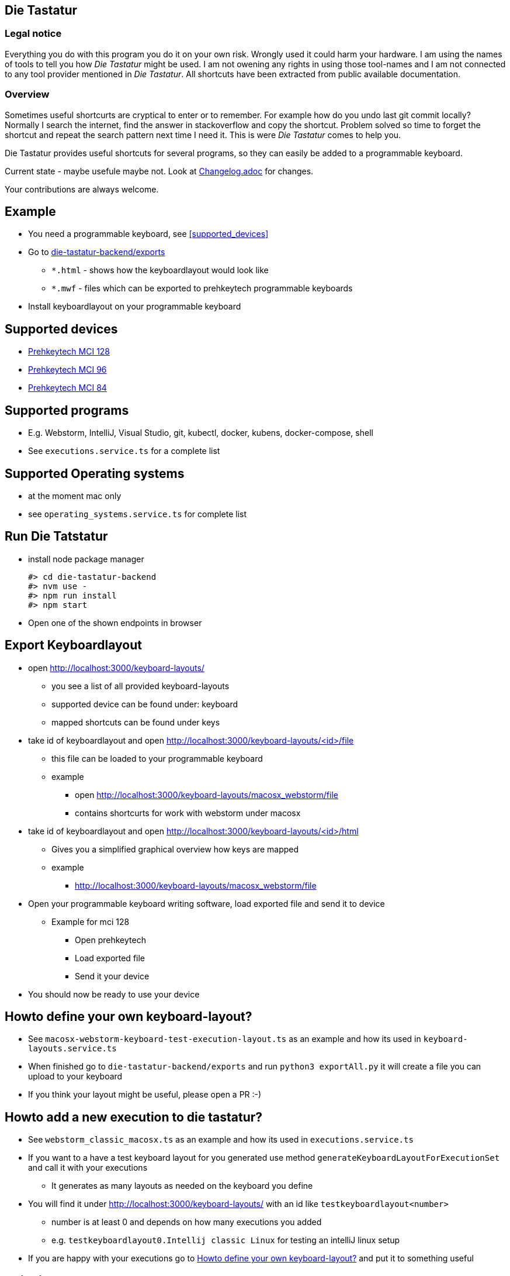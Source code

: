 == Die Tastatur

=== Legal notice

Everything you do with this program you do it on your own risk.
Wrongly used it could harm your hardware.
I am using the names of tools to tell you how _Die Tastatur_ might be used.
I am not owening any rights in using those tool-names and I am not connected to any tool provider mentioned in _Die Tastatur_.
All shortcuts have been extracted from public available documentation.

=== Overview

Sometimes useful shortcurts are cryptical to enter or to remember.
For example how do you undo last git commit locally?
Normally I search the internet, find the answer in stackoverflow and copy the shortcut.
Problem solved so time to forget the shortcut and repeat the search pattern next time I need it.
This is were _Die Tastatur_ comes to help you.

Die Tastatur provides useful shortcuts for several programs, so they can easily be added to a programmable keyboard.

Current state - maybe usefule maybe not.
Look at link:Changelog.adoc[] for changes.

Your contributions are always welcome.

== Example

* You need a programmable keyboard, see <<supported_devices>>
* Go to link:die-tastatur-backend/exports[]
** `*.html` - shows how the keyboardlayout would look like
** `*.mwf` - files which can be exported to prehkeytech programmable keyboards
* Install keyboardlayout on your programmable keyboard

== Supported devices

* link:https://www.prehkeytec.com/products/programmable-keyboards/mci-128/[Prehkeytech MCI 128]
* link:https://www.prehkeytec.com/products/programmable-keyboards/mci-96/[Prehkeytech MCI 96]
* link:https://www.prehkeytec.com/products/programmable-keyboards/mci-84/[Prehkeytech MCI 84]

== Supported programs

* E.g. Webstorm, IntelliJ, Visual Studio, git, kubectl, docker, kubens, docker-compose, shell
* See `executions.service.ts` for a complete list

== Supported Operating systems

* at the moment mac only
* see `operating_systems.service.ts` for complete list

== Run Die Tatstatur

* install node package manager

 #> cd die-tastatur-backend
 #> nvm use -
 #> npm run install
 #> npm start

* Open one of the shown endpoints in browser

== Export Keyboardlayout

* open http://localhost:3000/keyboard-layouts/
** you see a list of all provided keyboard-layouts
** supported device can be found under: keyboard
** mapped shortcuts can be found under keys
* take id of keyboardlayout and open http://localhost:3000/keyboard-layouts/<id>/file
** this file can be loaded to your programmable keyboard
** example
*** open http://localhost:3000/keyboard-layouts/macosx_webstorm/file
*** contains shortcurts for work with webstorm under macosx
*  take id of keyboardlayout and open http://localhost:3000/keyboard-layouts/<id>/html
** Gives you a simplified graphical overview how keys are mapped
** example
*** http://localhost:3000/keyboard-layouts/macosx_webstorm/file
* Open your programmable keyboard writing software, load exported file and send it to device
** Example for mci 128
*** Open prehkeytech
*** Load exported file
*** Send it your device
* You should now be ready to use your device

== Howto define your own keyboard-layout?

* See `macosx-webstorm-keyboard-test-execution-layout.ts` as an example and how its used in `keyboard-layouts.service.ts`
* When finished go to `die-tastatur-backend/exports` and run `python3 exportAll.py` it will create a file you can upload to your keyboard
* If you think your layout might be useful, please open a PR :-)

== Howto add a new execution to die tastatur?

* See `webstorm_classic_macosx.ts` as an example and how its used in `executions.service.ts`
* If you want to a have a test keyboard layout for you generated use method `generateKeyboardLayoutForExecutionSet` and call it with your executions
** It generates as many layouts as needed on the keyboard you define
* You will find it under http://localhost:3000/keyboard-layouts/ with an id like `testkeyboardlayout<number>`
** number is at least 0 and depends on how many executions you added
** e.g. `testkeyboardlayout0.Intellij classic Linux` for testing an intelliJ linux setup
* If you are happy with your executions go to <<_howto_define_your_own_keyboard_layout>> and put it to something useful

== Thinking about

* Howto handle an shortcut which is not defined by default?
** no support
** Define own keyboard mapping - reduces use everywhere approach

== External links AKA bookmarks

* Configure, design programmable keyboards - https://www.caniusevia.com/ 
* Configure your own keyboard - https://github.com/ijprest/keyboard-layout-editor
* Individual keyboards for tuxedcomputer - https://github.com/tuxedocomputers/keyboard-layouts
* programable keyboard - https://oblotzky.industries/products/rama-works-gmk-metropolis-m6-c
* a banana as keyboard - <https://hackaday.com/2022/09/18/banana-split-macropad-is-dessert-for-your-desk/
* controller for usb-keyboard - https://nicekeyboards.com/nice-nano/
* workshops building your own keyboard - https://ckeys.org/workshops/
* Collection of shortcuts - https://technastic.com/mac-keyboard-shortcuts-symbols-pdf/


== Thanks for reading

Congratulations for reading.
The right shortcut for undoing the last commit in git locally is `git reset --hard HEAD~1`.

Have a nice day.
